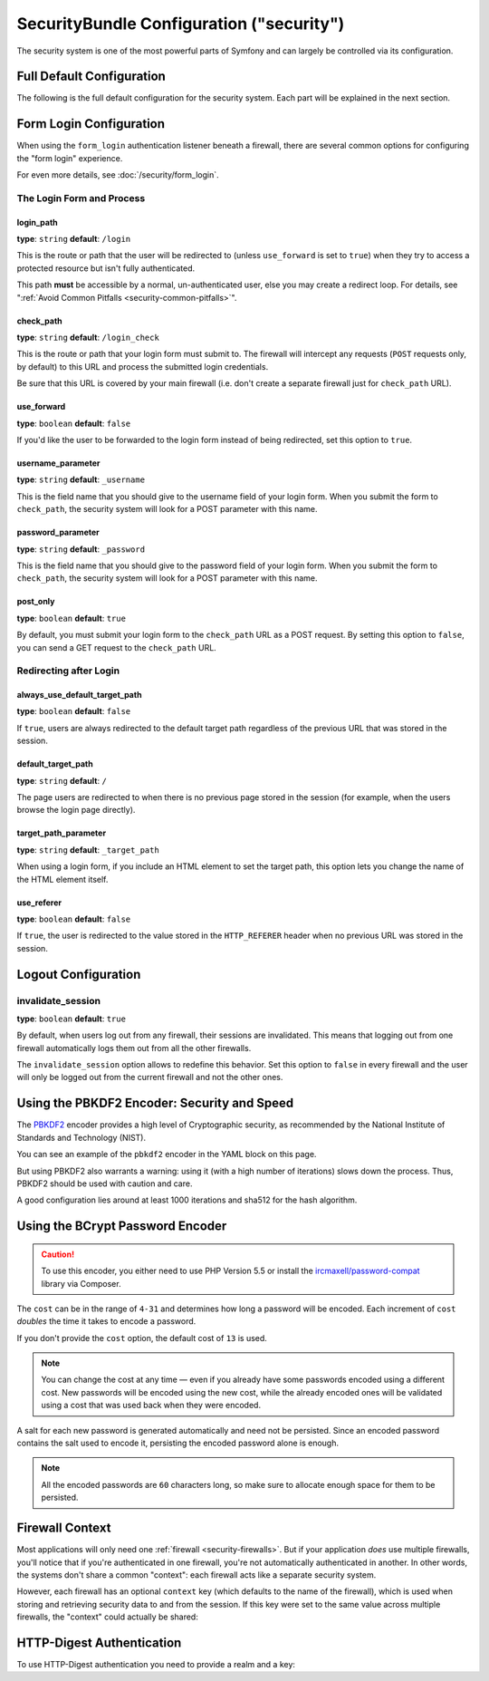 .. index::
    single: Security; Configuration reference

SecurityBundle Configuration ("security")
=========================================

The security system is one of the most powerful parts of Symfony and can
largely be controlled via its configuration.

Full Default Configuration
--------------------------

The following is the full default configuration for the security system.
Each part will be explained in the next section.

.. configuration-block::

    .. code-block:: yaml

        # app/config/security.yml
        security:
            access_denied_url:    ~ # Example: /foo/error403

            # strategy can be: none, migrate, invalidate
            session_fixation_strategy:  migrate
            hide_user_not_found:  true
            always_authenticate_before_granting:  false
            erase_credentials:    true
            access_decision_manager:
                strategy:             affirmative # One of affirmative, consensus, unanimous
                allow_if_all_abstain:  false
                allow_if_equal_granted_denied:  true
            acl:

                # any name configured in doctrine.dbal section
                connection:           ~
                cache:
                    id:                   ~
                    prefix:               sf2_acl_
                provider:             ~
                tables:
                    class:                acl_classes
                    entry:                acl_entries
                    object_identity:      acl_object_identities
                    object_identity_ancestors:  acl_object_identity_ancestors
                    security_identity:    acl_security_identities
                voter:
                    allow_if_object_identity_unavailable:  true

            encoders:
                # Examples:
                Acme\DemoBundle\Entity\User1: sha512
                Acme\DemoBundle\Entity\User2:
                    algorithm:           sha512
                    encode_as_base64:    true
                    iterations:          5000

                # PBKDF2 encoder
                # see the note about PBKDF2 below for details on security and speed
                Acme\Your\Class\Name:
                    algorithm:            pbkdf2
                    hash_algorithm:       sha512
                    encode_as_base64:     true
                    iterations:           1000
                    key_length:           40

                # Example options/values for what a custom encoder might look like
                Acme\DemoBundle\Entity\User3:
                    id:                   my.encoder.id

                # BCrypt encoder
                # see the note about bcrypt below for details on specific dependencies
                Acme\DemoBundle\Entity\User4:
                    algorithm:            bcrypt
                    cost:                 13

                # Plaintext encoder
                # it does not do any encoding
                Acme\DemoBundle\Entity\User5:
                    algorithm:            plaintext
                    ignore_case:          false

            providers:            # Required
                # Examples:
                my_in_memory_provider:
                    memory:
                        users:
                            foo:
                                password:           foo
                                roles:              ROLE_USER
                            bar:
                                password:           bar
                                roles:              [ROLE_USER, ROLE_ADMIN]

                my_entity_provider:
                    entity:
                        class:              SecurityBundle:User
                        property:           username
                        # name of a non-default entity manager
                        manager_name:       ~

                # Example custom provider
                my_some_custom_provider:
                    id:                   ~

                # Chain some providers
                my_chain_provider:
                    chain:
                        providers:          [ my_in_memory_provider, my_entity_provider ]

            firewalls:            # Required
                # Examples:
                somename:
                    pattern: .*
                    # restrict the firewall to a specific host
                    host: admin\.example\.com
                    # restrict the firewall to specific HTTP methods
                    methods: [GET, POST]
                    request_matcher: some.service.id
                    access_denied_url: /foo/error403
                    access_denied_handler: some.service.id
                    entry_point: some.service.id
                    provider: some_key_from_above
                    # manages where each firewall stores session information
                    # See "Firewall Context" below for more details
                    context: context_key
                    stateless: false
                    x509:
                        provider: some_key_from_above
                    remote_user:
                        provider: some_key_from_above
                    http_basic:
                        provider: some_key_from_above
                    http_digest:
                        provider: some_key_from_above
                    form_login:
                        # submit the login form here
                        check_path: /login_check

                        # the user is redirected here when they need to log in
                        login_path: /login

                        # if true, forward the user to the login form instead of redirecting
                        use_forward: false

                        # login success redirecting options (read further below)
                        always_use_default_target_path: false
                        default_target_path:            /
                        target_path_parameter:          _target_path
                        use_referer:                    false

                        # login failure redirecting options (read further below)
                        failure_path:    /foo
                        failure_forward: false
                        failure_path_parameter: _failure_path
                        failure_handler: some.service.id
                        success_handler: some.service.id

                        # field names for the username and password fields
                        username_parameter: _username
                        password_parameter: _password

                        # csrf token options
                        csrf_parameter:       _csrf_token
                        intention:            authenticate
                        csrf_provider:        my.csrf_token_generator.id

                        # by default, the login form *must* be a POST, not a GET
                        post_only:      true
                        remember_me:    false

                        # by default, a session must exist before submitting an authentication request
                        # if false, then Request::hasPreviousSession is not called during authentication
                        # new in Symfony 2.3
                        require_previous_session: true

                    remember_me:
                        token_provider: name
                        key: someS3cretKey
                        name: NameOfTheCookie
                        lifetime: 3600 # in seconds
                        path: /foo
                        domain: somedomain.foo
                        secure: false
                        httponly: true
                        always_remember_me: false
                        remember_me_parameter: _remember_me
                    logout:
                        path:   /logout
                        target: /
                        invalidate_session: false
                        delete_cookies:
                            a: { path: null, domain: null }
                            b: { path: null, domain: null }
                        handlers: [some.service.id, another.service.id]
                        success_handler: some.service.id
                    anonymous: ~

                # Default values and options for any firewall
                some_firewall_listener:
                    pattern:              ~
                    security:             true
                    request_matcher:      ~
                    access_denied_url:    ~
                    access_denied_handler:  ~
                    entry_point:          ~
                    provider:             ~
                    stateless:            false
                    context:              ~
                    logout:
                        csrf_parameter:       _csrf_token
                        csrf_token_generator: ~
                        csrf_token_id:        logout
                        path:                 /logout
                        target:               /
                        success_handler:      ~
                        invalidate_session:   true
                        delete_cookies:

                            # Prototype
                            name:
                                path:                 ~
                                domain:               ~
                        handlers:             []
                    anonymous:
                        key:                  4f954a0667e01
                    switch_user:
                        provider:             ~
                        parameter:            _switch_user
                        role:                 ROLE_ALLOWED_TO_SWITCH

            access_control:
                requires_channel:     ~

                # use the urldecoded format
                path:                 ~ # Example: ^/path to resource/
                host:                 ~
                ips:                  []
                methods:              []
                roles:                []
            role_hierarchy:
                ROLE_ADMIN:      [ROLE_ORGANIZER, ROLE_USER]
                ROLE_SUPERADMIN: [ROLE_ADMIN]

.. _reference-security-firewall-form-login:

Form Login Configuration
------------------------

When using the ``form_login`` authentication listener beneath a firewall,
there are several common options for configuring the "form login" experience.

For even more details, see :doc:`/security/form_login`.

The Login Form and Process
~~~~~~~~~~~~~~~~~~~~~~~~~~

login_path
..........

**type**: ``string`` **default**: ``/login``

This is the route or path that the user will be redirected to (unless ``use_forward``
is set to ``true``) when they try to access a protected resource but isn't
fully authenticated.

This path **must** be accessible by a normal, un-authenticated user, else
you may create a redirect loop. For details, see
":ref:`Avoid Common Pitfalls <security-common-pitfalls>`".

check_path
..........

**type**: ``string`` **default**: ``/login_check``

This is the route or path that your login form must submit to. The firewall
will intercept any requests (``POST`` requests only, by default) to this
URL and process the submitted login credentials.

Be sure that this URL is covered by your main firewall (i.e. don't create
a separate firewall just for ``check_path`` URL).

use_forward
...........

**type**: ``boolean`` **default**: ``false``

If you'd like the user to be forwarded to the login form instead of being
redirected, set this option to ``true``.

username_parameter
..................

**type**: ``string`` **default**: ``_username``

This is the field name that you should give to the username field of your
login form. When you submit the form to ``check_path``, the security system
will look for a POST parameter with this name.

password_parameter
..................

**type**: ``string`` **default**: ``_password``

This is the field name that you should give to the password field of your
login form. When you submit the form to ``check_path``, the security system
will look for a POST parameter with this name.

post_only
.........

**type**: ``boolean`` **default**: ``true``

By default, you must submit your login form to the ``check_path`` URL as
a POST request. By setting this option to ``false``, you can send a GET
request to the ``check_path`` URL.

Redirecting after Login
~~~~~~~~~~~~~~~~~~~~~~~

always_use_default_target_path
..............................

**type**: ``boolean`` **default**: ``false``

If ``true``, users are always redirected to the default target path regardless
of the previous URL that was stored in the session.

default_target_path
....................

**type**: ``string`` **default**: ``/``

The page users are redirected to when there is no previous page stored in the
session (for example, when the users browse the login page directly).

target_path_parameter
.....................

**type**: ``string`` **default**: ``_target_path``

When using a login form, if you include an HTML element to set the target path,
this option lets you change the name of the HTML element itself.

use_referer
...........

**type**: ``boolean`` **default**: ``false``

If ``true``, the user is redirected to the value stored in the ``HTTP_REFERER``
header when no previous URL was stored in the session.

.. _reference-security-pbkdf2:

Logout Configuration
--------------------

invalidate_session
~~~~~~~~~~~~~~~~~~

**type**: ``boolean`` **default**: ``true``

By default, when users log out from any firewall, their sessions are invalidated.
This means that logging out from one firewall automatically logs them out from
all the other firewalls.

The ``invalidate_session`` option allows to redefine this behavior. Set this
option to ``false`` in every firewall and the user will only be logged out from
the current firewall and not the other ones.

Using the PBKDF2 Encoder: Security and Speed
--------------------------------------------

The `PBKDF2`_ encoder provides a high level of Cryptographic security, as
recommended by the National Institute of Standards and Technology (NIST).

You can see an example of the ``pbkdf2`` encoder in the YAML block on this
page.

But using PBKDF2 also warrants a warning: using it (with a high number
of iterations) slows down the process. Thus, PBKDF2 should be used with
caution and care.

A good configuration lies around at least 1000 iterations and sha512
for the hash algorithm.

.. _reference-security-bcrypt:

Using the BCrypt Password Encoder
---------------------------------

.. caution::

    To use this encoder, you either need to use PHP Version 5.5 or install
    the `ircmaxell/password-compat`_ library via Composer.

.. configuration-block::

    .. code-block:: yaml

        # app/config/security.yml
        security:
            # ...

            encoders:
                Symfony\Component\Security\Core\User\User:
                    algorithm: bcrypt
                    cost:      15

    .. code-block:: xml

        <!-- app/config/security.xml -->
        <config>
            <!-- ... -->
            <encoder
                class="Symfony\Component\Security\Core\User\User"
                algorithm="bcrypt"
                cost="15"
            />
        </config>

    .. code-block:: php

        // app/config/security.php
        use Symfony\Component\Security\Core\User\User;

        $container->loadFromExtension('security', array(
            // ...
            'encoders' => array(
                User::class => array(
                    'algorithm' => 'bcrypt',
                    'cost'      => 15,
                ),
            ),
        ));

The ``cost`` can be in the range of ``4-31`` and determines how long a password
will be encoded. Each increment of ``cost`` *doubles* the time it takes
to encode a password.

If you don't provide the ``cost`` option, the default cost of ``13`` is
used.

.. note::

    You can change the cost at any time — even if you already have some
    passwords encoded using a different cost. New passwords will be encoded
    using the new cost, while the already encoded ones will be validated
    using a cost that was used back when they were encoded.

A salt for each new password is generated automatically and need not be
persisted. Since an encoded password contains the salt used to encode it,
persisting the encoded password alone is enough.

.. note::

    All the encoded passwords are ``60`` characters long, so make sure to
    allocate enough space for them to be persisted.

    .. _reference-security-firewall-context:

Firewall Context
----------------

Most applications will only need one :ref:`firewall <security-firewalls>`.
But if your application *does* use multiple firewalls, you'll notice that
if you're authenticated in one firewall, you're not automatically authenticated
in another. In other words, the systems don't share a common "context":
each firewall acts like a separate security system.

However, each firewall has an optional ``context`` key (which defaults to
the name of the firewall), which is used when storing and retrieving security
data to and from the session. If this key were set to the same value across
multiple firewalls, the "context" could actually be shared:

.. configuration-block::

    .. code-block:: yaml

        # app/config/security.yml
        security:
            # ...

            firewalls:
                somename:
                    # ...
                    context: my_context
                othername:
                    # ...
                    context: my_context

    .. code-block:: xml

        <!-- app/config/security.xml -->
        <security:config>
            <security:firewall name="somename" context="my_context">
                <!-- ... -->
            </security:firewall>
            <security:firewall name="othername" context="my_context">
                <!-- ... -->
            </security:firewall>
        </security:config>

    .. code-block:: php

        // app/config/security.php
        $container->loadFromExtension('security', array(
            'firewalls' => array(
                'somename' => array(
                    // ...
                    'context' => 'my_context'
                ),
                'othername' => array(
                    // ...
                    'context' => 'my_context'
                ),
            ),
        ));

HTTP-Digest Authentication
--------------------------

To use HTTP-Digest authentication you need to provide a realm and a key:

.. configuration-block::

    .. code-block:: yaml

        # app/config/security.yml
        security:
            firewalls:
                somename:
                    http_digest:
                        key: 'a_random_string'
                        realm: 'secure-api'

    .. code-block:: xml

        <!-- app/config/security.xml -->
        <security:config>
            <security:firewall name="somename">
                <security:http-digest key="a_random_string" realm="secure-api" />
            </security:firewall>
        </security:config>

    .. code-block:: php

        // app/config/security.php
        $container->loadFromExtension('security', array(
            'firewalls' => array(
                'somename' => array(
                    'http_digest' => array(
                        'key'   => 'a_random_string',
                        'realm' => 'secure-api',
                    ),
                ),
            ),
        ));

.. _`PBKDF2`: https://en.wikipedia.org/wiki/PBKDF2
.. _`ircmaxell/password-compat`: https://packagist.org/packages/ircmaxell/password-compat
